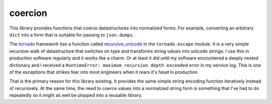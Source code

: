 coercion
========
|ReadTheDocs|

This library provides functions that coerce datastructures into
normalized forms.  For example, converting an arbitrary ``dict``
into a form that is suitable for passing to ``json.dumps``.

The `tornado`_ framework has a function called `recursive_unicode`_
in the ``tornado.escape`` module.  It is a very simple recursive
walk of datastructure that switches on type and transforms string
values into unicode strings.  I use this in production software
regularly and it works like a charm.  Or at least it did until my
software encountered a deeply nested dictionary and I received a
``RuntimeError: maximum recursion depth exceeded`` error in my
service log.  This is one of the exceptions that strikes fear into
most engineers when it rears it's head in production.

That is the primary reason for this library existing.  It provides
the same simple string encoding function iteratively instead of
recursively.  At the same time, the need to coerce values into a
normalized string form is something that I've had to do repeatedly
so it might as well be plopped into a reusable library.

.. _tornado: http://www.tornadoweb.org/
.. _recursive_unicode: http://www.tornadoweb.org/en/stable/escape.html\
   #tornado.escape.recursive_unicode

.. |ReadTheDocs| image:: https://readthedocs.org/projects/coercion/badge/
   ?version=latest
   :target: https://coercion.readthedocs.org/
   :alt: [Documentation]
